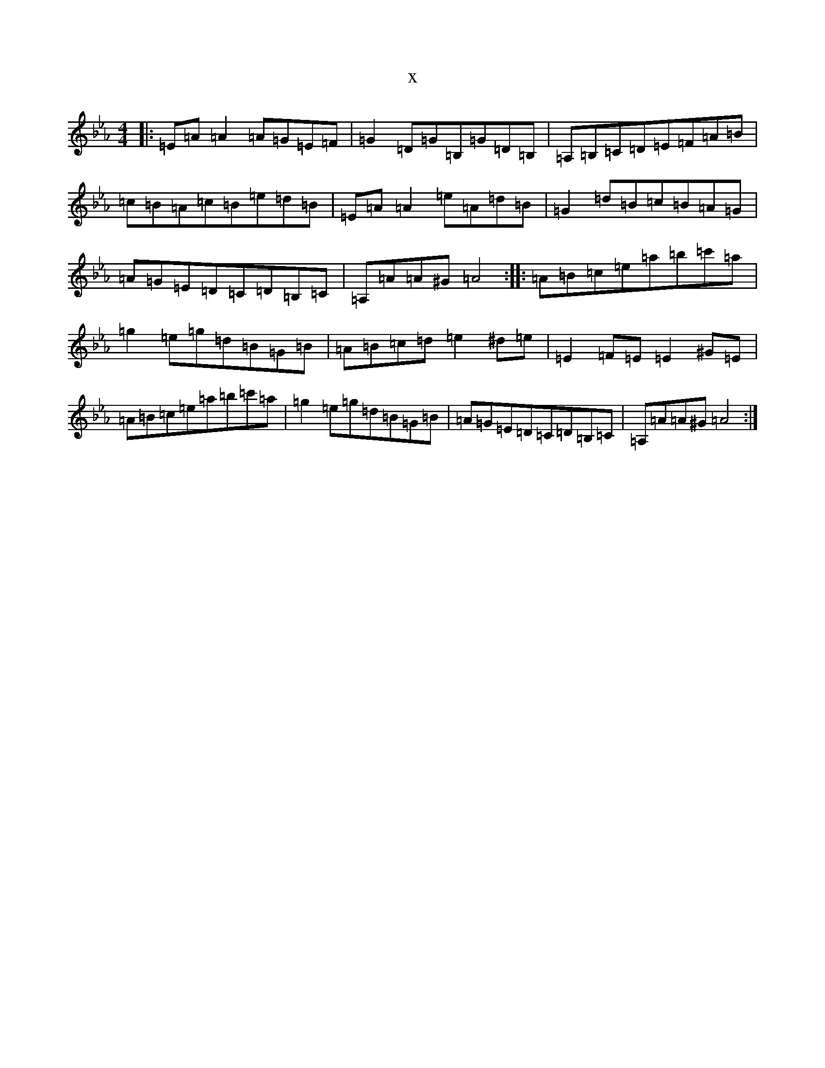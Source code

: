 X:10235
T:x
L:1/8
M:4/4
K: C minor
|:=E=A=A2=A=G=E=F|=G2=D=G=B,=G=D=B,|=A,=B,=C=D=E=F=A=B|=c=B=A=c=B=e=d=B|=E=A=A2=e=A=d=B|=G2=d=B=c=B=A=G|=A=G=E=D=C=D=B,=C|=A,=A=A^G=A4:||:=A=B=c=e=a=b=c'=a|=g2=e=g=d=B=G=B|=A=B=c=d=e2^d=e|=E2=F=E=E2^G=E|=A=B=c=e=a=b=c'=a|=g2=e=g=d=B=G=B|=A=G=E=D=C=D=B,=C|=A,=A=A^G=A4:|